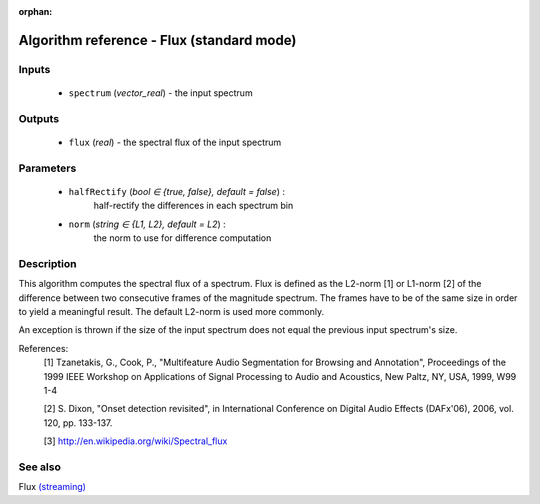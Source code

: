 :orphan:

Algorithm reference - Flux (standard mode)
==========================================

Inputs
------

 - ``spectrum`` (*vector_real*) - the input spectrum

Outputs
-------

 - ``flux`` (*real*) - the spectral flux of the input spectrum

Parameters
----------

 - ``halfRectify`` (*bool ∈ {true, false}, default = false*) :
     half-rectify the differences in each spectrum bin
 - ``norm`` (*string ∈ {L1, L2}, default = L2*) :
     the norm to use for difference computation

Description
-----------

This algorithm computes the spectral flux of a spectrum. Flux is defined as the L2-norm [1] or L1-norm [2] of the difference between two consecutive frames of the magnitude spectrum. The frames have to be of the same size in order to yield a meaningful result. The default L2-norm is used more commonly.

An exception is thrown if the size of the input spectrum does not equal the previous input spectrum's size.


References:
  [1] Tzanetakis, G., Cook, P., "Multifeature Audio Segmentation for
  Browsing and Annotation", Proceedings of the 1999 IEEE Workshop on
  Applications of Signal Processing to Audio and Acoustics, New Paltz,
  NY, USA, 1999, W99 1-4

  [2] S. Dixon, "Onset detection revisited", in International Conference on
  Digital Audio Effects (DAFx'06), 2006, vol. 120, pp. 133-137.

  [3] http://en.wikipedia.org/wiki/Spectral_flux



See also
--------

Flux `(streaming) <streaming_Flux.html>`__